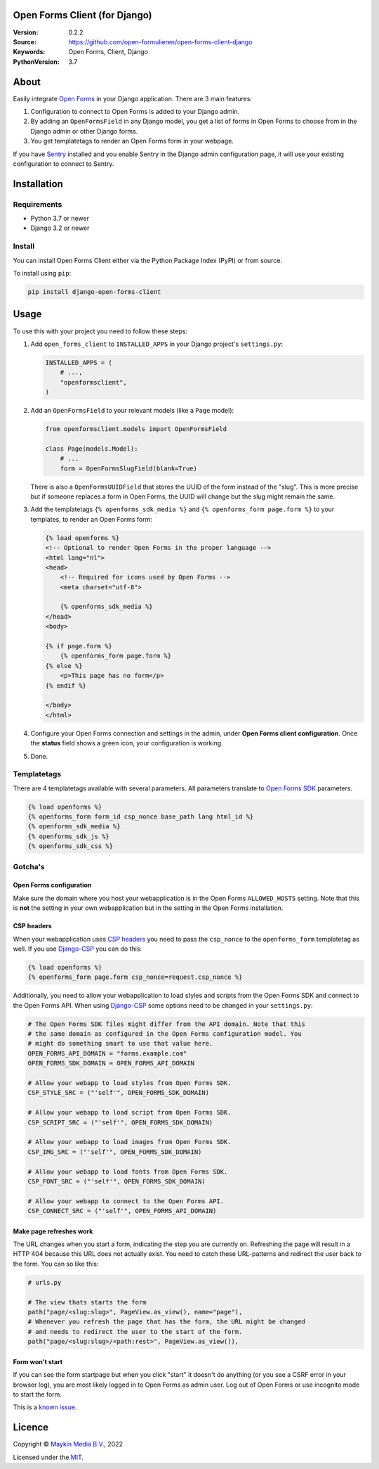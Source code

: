

Open Forms Client (for Django)
==============================

:Version: 0.2.2
:Source: https://github.com/open-formulieren/open-forms-client-django
:Keywords: Open Forms, Client, Django
:PythonVersion: 3.7

|build-status| |code-quality| |black| |coverage|

|python-versions| |django-versions| |pypi-version|

About
=====

Easily integrate `Open Forms`_ in your Django application. There are 3 main 
features:

#. Configuration to connect to Open Forms is added to your Django admin.
#. By adding an ``OpenFormsField`` in any Django model, you get a list of forms
   in Open Forms to choose from in the Django admin or other Django forms.
#. You get templatetags to render an Open Forms form in your webpage.

If you have `Sentry`_ installed and you enable Sentry in the Django admin
configuration page, it will use your existing configuration to connect to
Sentry.

|screenshot-1| |screenshot-2| |screenshot-3|


Installation
============

Requirements
------------

* Python 3.7 or newer
* Django 3.2 or newer


Install
-------

You can install Open Forms Client either via the Python Package Index (PyPI) or 
from source.

To install using ``pip``:

.. code-block:: bash

    pip install django-open-forms-client


Usage
=====

To use this with your project you need to follow these steps:

#. Add ``open_forms_client`` to ``INSTALLED_APPS`` in your Django project's 
   ``settings.py``:

   .. code-block:: python

      INSTALLED_APPS = (
          # ...,
          "openformsclient",
      )

#. Add an ``OpenFormsField`` to your relevant models (like a ``Page`` model):

   .. code-block:: python

      from openformsclient.models import OpenFormsField

      class Page(models.Model):
          # ...
          form = OpenFormsSlugField(blank=True)

   There is also a ``OpenFormsUUIDField`` that stores the UUID of the form 
   instead of the "slug". This is more precise but if someone replaces a form 
   in Open Forms, the UUID will change but the slug might remain the same.

#. Add the templatetags ``{% openforms_sdk_media %}`` and 
   ``{% openforms_form page.form %}`` to your templates, to render an Open 
   Forms form:

   .. code-block:: jinja
 
      {% load openforms %}
      <!-- Optional to render Open Forms in the proper language -->
      <html lang="nl">
      <head>
          <!-- Required for icons used by Open Forms -->
          <meta charset="utf-8">
  
          {% openforms_sdk_media %}
      </head>
      <body>
  
      {% if page.form %}
          {% openforms_form page.form %}
      {% else %}
          <p>This page has no form</p>
      {% endif %}
  
      </body>
      </html>

#. Configure your Open Forms connection and settings in the admin, under 
   **Open Forms client configuration**. Once the **status** field shows a green 
   icon, your configuration is working.

#. Done.


Templatetags
------------

There are 4 templatetags available with several parameters. All parameters
translate to `Open Forms SDK`_ parameters.

.. code-block:: jinja

   {% load openforms %}
   {% openforms_form form_id csp_nonce base_path lang html_id %}
   {% openforms_sdk_media %}
   {% openforms_sdk_js %}
   {% openforms_sdk_css %}


Gotcha's
--------

Open Forms configuration
~~~~~~~~~~~~~~~~~~~~~~~~

Make sure the domain where you host your webapplication is in the Open Forms
``ALLOWED_HOSTS`` setting. Note that this is **not** the setting in your own
webapplication but in the setting in the Open Forms installation.


CSP headers
~~~~~~~~~~~

When your webapplication uses `CSP headers`_ you need to pass the ``csp_nonce``
to the ``openforms_form`` templatetag as well. If you use `Django-CSP`_ you can
do this:
   
.. code-block:: html
 
   {% load openforms %}
   {% openforms_form page.form csp_nonce=request.csp_nonce %}

Additionally, you need to allow your webapplication to load styles and scripts 
from the Open Forms SDK and connect to the Open Forms API. When using 
`Django-CSP`_ some options need to be changed in your ``settings.py``:

.. code-block:: python

    # The Open Forms SDK files might differ from the API domain. Note that this
    # the same domain as configured in the Open Forms configuration model. You
    # might do something smart to use that value here.
    OPEN_FORMS_API_DOMAIN = "forms.example.com"
    OPEN_FORMS_SDK_DOMAIN = OPEN_FORMS_API_DOMAIN

    # Allow your webapp to load styles from Open Forms SDK.
    CSP_STYLE_SRC = ("'self'", OPEN_FORMS_SDK_DOMAIN)

    # Allow your webapp to load script from Open Forms SDK.
    CSP_SCRIPT_SRC = ("'self'", OPEN_FORMS_SDK_DOMAIN)

    # Allow your webapp to load images from Open Forms SDK.
    CSP_IMG_SRC = ("'self'", OPEN_FORMS_SDK_DOMAIN)

    # Allow your webapp to load fonts from Open Forms SDK.
    CSP_FONT_SRC = ("'self'", OPEN_FORMS_SDK_DOMAIN)

    # Allow your webapp to connect to the Open Forms API.
    CSP_CONNECT_SRC = ("'self'", OPEN_FORMS_API_DOMAIN)


Make page refreshes work
~~~~~~~~~~~~~~~~~~~~~~~~

The URL changes when you start a form, indicating the step you are currently 
on. Refreshing the page will result in a HTTP 404 because this URL does not 
actually exist. You need to catch these URL-patterns and redirect the user 
back to the form. You can so like this:

.. code-block:: python
   
   # urls.py
   
   # The view thats starts the form
   path("page/<slug:slug>", PageView.as_view(), name="page"),
   # Whenever you refresh the page that has the form, the URL might be changed
   # and needs to redirect the user to the start of the form.
   path("page/<slug:slug>/<path:rest>", PageView.as_view()),


Form won't start
~~~~~~~~~~~~~~~~

If you can see the form startpage but when you click "start" it doesn't do 
anything (or you see a CSRF error in your browser log), you are most likely 
logged in to Open Forms as admin user. Log out of Open Forms or use incognito
mode to start the form.

This is a 
`known issue <https://github.com/open-formulieren/open-forms/issues/2104>`_.


Licence
=======

Copyright © `Maykin Media B.V.`_, 2022

Licensed under the `MIT`_.

.. _`Maykin Media B.V.`: https://www.maykinmedia.nl
.. _`MIT`: LICENSE
.. _`Open Forms`: https://github.com/open-formulieren/open-forms
.. _`Open Forms SDK`: https://github.com/open-formulieren/open-forms-sdk
.. _`Sentry`: https://sentry.io/
.. _`CSP headers`: https://developer.mozilla.org/en-US/docs/Web/HTTP/CSP
.. _`Django-CSP`: https://github.com/mozilla/django-csp

.. |build-status| image:: https://github.com/open-formulieren/open-forms-client-django/workflows/Run%20CI/badge.svg
    :alt: Build status
    :target: https://github.com/open-formulieren/open-forms-client-django/actions?query=workflow%3A%22Run+CI%22

.. |code-quality| image:: https://github.com/open-formulieren/open-forms-client-django/workflows/Code%20quality%20checks/badge.svg
     :alt: Code quality checks
     :target: https://github.com/open-formulieren/open-forms-client-django/actions?query=workflow%3A%22Code+quality+checks%22

.. |black| image:: https://img.shields.io/badge/code%20style-black-000000.svg
    :target: https://github.com/psf/black

.. |coverage| image:: https://codecov.io/gh/open-formulieren/open-forms-client-django/branch/main/graph/badge.svg
    :target: https://codecov.io/gh/open-formulieren/open-forms-client-django
    :alt: Coverage status

.. |python-versions| image:: https://img.shields.io/pypi/pyversions/django-open-forms-client.svg

.. |django-versions| image:: https://img.shields.io/pypi/djversions/django-open-forms-client.svg

.. |pypi-version| image:: https://img.shields.io/pypi/v/django-open-forms-client.svg
    :target: https://pypi.org/project/django-open-forms-client/

.. |screenshot-1| image:: https://github.com/open-formulieren/open-forms-client-django/raw/main/docs/_assets/screenshot_admin_config.png
    :alt: Ordered dashboard with dropdown menu.
    :target: https://github.com/open-formulieren/open-forms-client-django/raw/main/docs/_assets/screenshot_admin_config.png

.. |screenshot-2| image:: https://github.com/open-formulieren/open-forms-client-django/raw/main/docs/_assets/screenshot_admin_model_field.png
    :alt: Ordered dashboard with dropdown menu.
    :target: https://github.com/open-formulieren/open-forms-client-django/raw/main/docs/_assets/screenshot_admin_model_field.png
    :width: 49%

.. |screenshot-3| image:: https://github.com/open-formulieren/open-forms-client-django/raw/main/docs/_assets/screenshot_form_rendering.png
    :alt: Ordered dashboard with dropdown menu.
    :target: https://github.com/open-formulieren/open-forms-client-django/raw/main/docs/_assets/screenshot_form_rendering.png
    :width: 49%

